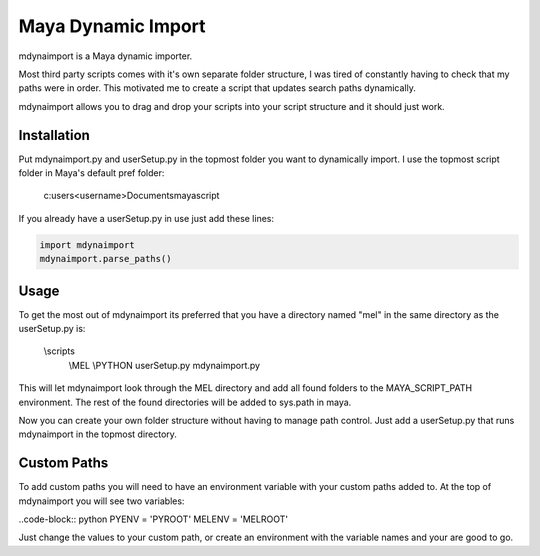 ===================
Maya Dynamic Import
===================

mdynaimport is a Maya dynamic importer.

Most third party scripts comes with it's own separate folder structure, I
was tired of constantly having to check that my paths were in order. This
motivated me to create a script that updates search paths dynamically.

mdynaimport allows you to drag and drop your scripts into your script
structure and it should just work.


Installation
------------

Put mdynaimport.py and userSetup.py in the topmost folder you want to
dynamically import. I use the topmost script folder in Maya's default
pref folder:

    c:\users\<username>\Documents\maya\script


If you already have a userSetup.py in use just add these lines:

.. code:: python

    import mdynaimport
    mdynaimport.parse_paths()


Usage
-----

To get the most out of mdynaimport its preferred that you have a directory
named "mel" in the same directory as the userSetup.py is:


    \\scripts
        \\MEL
        \\PYTHON
        userSetup.py
        mdynaimport.py


This will let mdynaimport look through the MEL directory and add all found
folders to the MAYA_SCRIPT_PATH environment. The rest of the found directories
will be added to sys.path in maya.

Now you can create your own folder structure without having to manage path
control. Just add a userSetup.py that runs mdynaimport in the topmost
directory.


Custom Paths
------------

To add custom paths you will need to have an environment variable with your
custom paths added to. At the top of mdynaimport you will see two variables:

..code-block:: python
PYENV = 'PYROOT'
MELENV = 'MELROOT'

Just change the values to your custom path, or create an environment with the
variable names and your are good to go.
